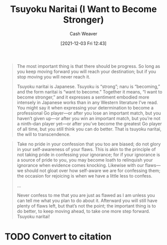 :PROPERTIES:
:ID:       9bbe0740-9dff-4d2a-908e-535e96ea4e59
:DIR:      /home/cashweaver/proj/roam/attachments/9bbe0740-9dff-4d2a-908e-535e96ea4e59
:ROAM_REFS: https://www.lesswrong.com/posts/DoLQN5ryZ9XkZjq5h/tsuyoku-naritai-i-want-to-become-stronger
:END:
#+title: Tsuyoku Naritai (I Want to Become Stronger)
#+hugo_custom_front_matter: roam_refs '("https://www.lesswrong.com/posts/DoLQN5ryZ9XkZjq5h/tsuyoku-naritai-i-want-to-become-stronger")
#+filetags: :@Eliezer_Yudkowsky:
#+author: Cash Weaver
#+date: [2021-12-03 Fri 12:43]
#+startup: overview
#+hugo_auto_set_lastmod: t

#+begin_quote
The most important thing is that there should be progress. So long as you keep moving forward you will reach your destination; but if you stop moving you will never reach it.

Tsuyoku naritai is Japanese. Tsuyoku is “strong”; naru is “becoming,” and the form naritai is “want to become.” Together it means, “I want to become stronger,” and it expresses a sentiment embodied more intensely in Japanese works than in any Western literature I’ve read. You might say it when expressing your determination to become a professional Go player—or after you lose an important match, but you haven’t given up—or after you win an important match, but you’re not a ninth-dan player yet—or after you’ve become the greatest Go player of all time, but you still think you can do better. That is tsuyoku naritai, the will to transcendence.
#+end_quote

#+begin_quote
Take no pride in your confession that you too are biased; do not glory in your self-awareness of your flaws. This is akin to the principle of not taking pride in confessing your ignorance; for if your ignorance is a source of pride to you, you may become loath to relinquish your ignorance when evidence comes knocking. Likewise with our flaws—we should not gloat over how self-aware we are for confessing them; the occasion for rejoicing is when we have a little less to confess.

...

Never confess to me that you are just as flawed as I am unless you can tell me what you plan to do about it. Afterward you will still have plenty of flaws left, but that’s not the point; the important thing is to do better, to keep moving ahead, to take one more step forward. Tsuyoku naritai!
#+end_quote

* TODO Convert to citation
